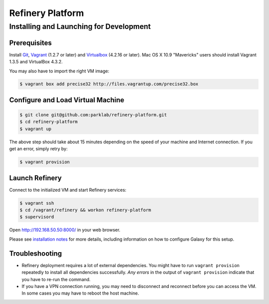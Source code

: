 Refinery Platform
=================

Installing and Launching for Development
----------------------------------------

Prerequisites
~~~~~~~~~~~~~

Install `Git <http://git-scm.com/>`_,
`Vagrant <http://www.vagrantup.com/>`_ (1.2.7 or later) and
`Virtualbox <https://www.virtualbox.org/>`_ (4.2.16 or later). Mac OS X 10.9 "Mavericks" users should install Vagrant 1.3.5 and VirtualBox 4.3.2.

You may also have to import the right VM image:

.. code-block:: bash

    $ vagrant box add precise32 http://files.vagrantup.com/precise32.box

Configure and Load Virtual Machine
~~~~~~~~~~~~~~~~~~~~~~~~~~~~~~~~~~~~

.. code-block:: bash

    $ git clone git@github.com:parklab/refinery-platform.git
    $ cd refinery-platform
    $ vagrant up
The above step should take about 15 minutes depending on the speed of your machine and
Internet connection.  If you get an error, simply retry by:

.. code-block:: bash

    $ vagrant provision

Launch Refinery
~~~~~~~~~~~~~~~

Connect to the initialized VM and start Refinery services:

.. code-block:: bash

    $ vagrant ssh
    $ cd /vagrant/refinery && workon refinery-platform
    $ supervisord

Open http://192.168.50.50:8000/ in your web browser.


Please see `installation notes
<https://refinery-platform.readthedocs.org/en/latest/administrator/setup.html>`_
for more details, including information on how to configure Galaxy for this setup.

Troubleshooting
~~~~~~~~~~~~~~~

* Refinery deployment requires a lot of external dependencies. You might have to run ``vagrant provision`` repeatedly to install all dependencies successfully. *Any errors* in the output of ``vagrant provision`` indicate that you have to re-run the command.
* If you have a VPN connection running, you may need to disconnect and reconnect before you can access the VM.  In some cases you may have to reboot the host machine.
